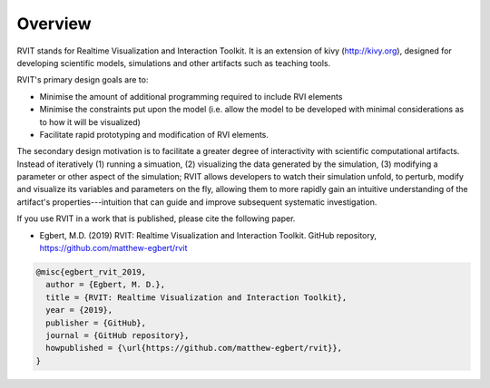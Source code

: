 Overview
=========

RVIT stands for Realtime Visualization and Interaction Toolkit. It is an
extension of kivy (http://kivy.org), designed for developing scientific models,
simulations and other artifacts such as teaching tools.

RVIT's primary design goals are to:

* Minimise the amount of additional programming required to include RVI elements

* Minimise the constraints put upon the model (i.e. allow the model to be
  developed with minimal considerations as to how it will be visualized)

* Facilitate rapid prototyping and modification of RVI elements.

The secondary design motivation is to facilitate a greater degree of
interactivity with scientific computational artifacts. Instead of
iteratively (1) running a simuation, (2) visualizing the data generated by the
simulation, (3) modifying a parameter or other aspect of the simulation; RVIT
allows developers to watch their simulation unfold, to perturb, modify and
visualize its variables and parameters on the fly, allowing them to more rapidly
gain an intuitive understanding of the artifact's properties---intuition that
can guide and improve subsequent systematic investigation.

If you use RVIT in a work that is published, please cite the following paper.

* Egbert, M.D. (2019) RVIT: Realtime Visualization and Interaction
  Toolkit. GitHub repository, https://github.com/matthew-egbert/rvit


.. code-block:: bibtex
		
    @misc{egbert_rvit_2019,
      author = {Egbert, M. D.},
      title = {RVIT: Realtime Visualization and Interaction Toolkit},
      year = {2019},
      publisher = {GitHub},
      journal = {GitHub repository},
      howpublished = {\url{https://github.com/matthew-egbert/rvit}},
    }
